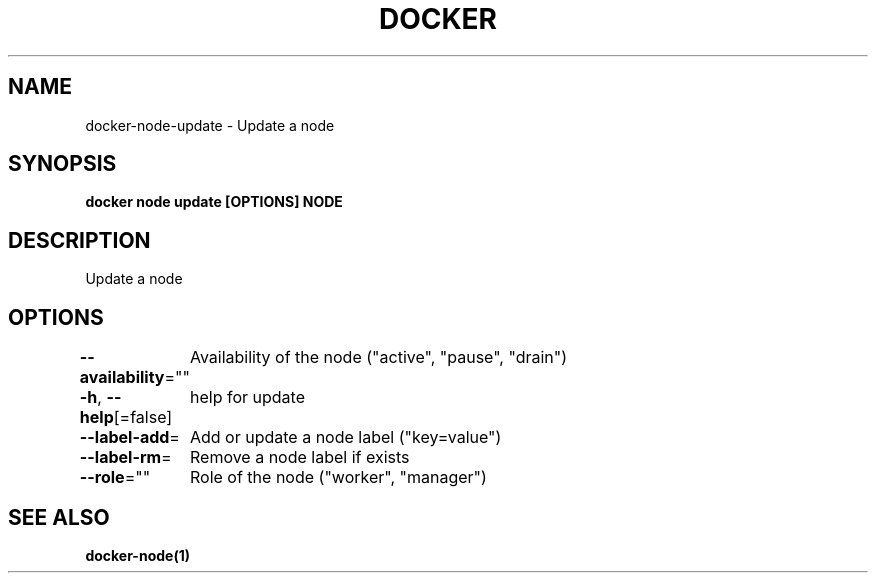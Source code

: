 .nh
.TH "DOCKER" "1" "Feb 2025" "Docker Community" "Docker User Manuals"

.SH NAME
docker-node-update - Update a node


.SH SYNOPSIS
\fBdocker node update [OPTIONS] NODE\fP


.SH DESCRIPTION
Update a node


.SH OPTIONS
\fB--availability\fP=""
	Availability of the node ("active", "pause", "drain")

.PP
\fB-h\fP, \fB--help\fP[=false]
	help for update

.PP
\fB--label-add\fP=
	Add or update a node label ("key=value")

.PP
\fB--label-rm\fP=
	Remove a node label if exists

.PP
\fB--role\fP=""
	Role of the node ("worker", "manager")


.SH SEE ALSO
\fBdocker-node(1)\fP
